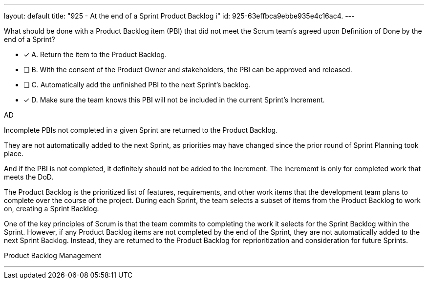 ---
layout: default 
title: "925 - At the end of a Sprint Product Backlog i"
id: 925-63effbca9ebbe935e4c16ac4.
---


[#question]


****

[#query]
--
What should be done with a Product Backlog item (PBI) that did not meet the Scrum team's agreed upon Definition of Done by the end of a Sprint?
--

[#list]
--
* [*] A. Return the item to the Product Backlog.
* [ ] B. With the consent of the Product Owner and stakeholders, the PBI can be approved and released.
* [ ] C. Automatically add the unfinished PBI to the next Sprint's backlog.
* [*] D. Make sure the team knows this PBI will not be included in the current Sprint's Increment.

--
****

[#answer]
AD

[#explanation]
--
Incomplete PBIs not completed in a given Sprint are returned to the Product Backlog.

They are not automatically added to the next Sprint, as priorities may have changed since the prior round of Sprint Planning took place.

And if the PBI is not completed, it definitely should not be added to the Increment. The Incrememt is only for completed work that meets the DoD.

The Product Backlog is the prioritized list of features, requirements, and other work items that the development team plans to complete over the course of the project. During each Sprint, the team selects a subset of items from the Product Backlog to work on, creating a Sprint Backlog.

One of the key principles of Scrum is that the team commits to completing the work it selects for the Sprint Backlog within the Sprint. However, if any Product Backlog items are not completed by the end of the Sprint, they are not automatically added to the next Sprint Backlog. Instead, they are returned to the Product Backlog for reprioritization and consideration for future Sprints.

--

[#ka]
Product Backlog Management

'''

